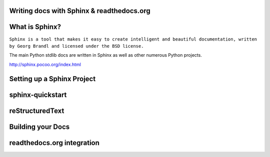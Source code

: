 .. Sphinx Lightning Talk PyKC documentation master file, created by
   sphinx-quickstart on Mon Apr  2 09:45:48 2012.
   You can adapt this file completely to your liking, but it should at least
   contain the root `toctree` directive.

Writing docs with Sphinx & readthedocs.org
==========================================


What is Sphinx?
===============

``Sphinx is a tool that makes it easy to create intelligent and beautiful documentation, written by Georg Brandl and licensed under the BSD license.``

The main Python stdlib docs are written in Sphinx as well as other numerous Python projects.

http://sphinx.pocoo.org/index.html

Setting up a Sphinx Project
===========================

sphinx-quickstart
=================

reStructuredText
================

Building your Docs
==================

readthedocs.org integration
===========================